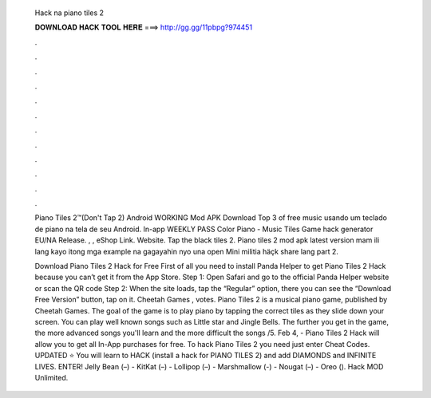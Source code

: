  Hack na piano tiles 2
  
  
  
  𝐃𝐎𝐖𝐍𝐋𝐎𝐀𝐃 𝐇𝐀𝐂𝐊 𝐓𝐎𝐎𝐋 𝐇𝐄𝐑𝐄 ===> http://gg.gg/11pbpg?974451
  
  
  
  .
  
  
  
  .
  
  
  
  .
  
  
  
  .
  
  
  
  .
  
  
  
  .
  
  
  
  .
  
  
  
  .
  
  
  
  .
  
  
  
  .
  
  
  
  .
  
  
  
  .
  
  Piano Tiles 2™(Don't Tap 2) Android WORKING Mod APK Download Top 3 of free music usando um teclado de piano na tela de seu Android. In-app WEEKLY PASS Color Piano - Music Tiles Game hack generator EU/NA Release. , , eShop Link. Website. Tap the black tiles 2. Piano tiles 2 mod apk latest version mam ili lang kayo  itong mga example na gagayahin nyo una open Mini militia häçk share lang part 2.
  
  Download Piano Tiles 2 Hack for Free First of all you need to install Panda Helper to get Piano Tiles 2 Hack because you can’t get it from the App Store. Step 1: Open Safari and go to the official Panda Helper website or scan the QR code Step 2: When the site loads, tap the “Regular” option, there you can see the “Download Free Version” button, tap on it. Cheetah Games , votes. Piano Tiles 2 is a musical piano game, published by Cheetah Games. The goal of the game is to play piano by tapping the correct tiles as they slide down your screen. You can play well known songs such as Little star and Jingle Bells. The further you get in the game, the more advanced songs you'll learn and the more difficult the songs /5. Feb 4, - Piano Tiles 2 Hack will allow you to get all In-App purchases for free. To hack Piano Tiles 2 you need just enter Cheat Codes. UPDATED ⭐ You will learn to HACK (install a hack for PIANO TILES 2) and add DIAMONDS and INFINITE LIVES. ENTER! Jelly Bean (–) - KitKat (–) - Lollipop (–) - Marshmallow (-) - Nougat (–) - Oreo (). Hack MOD Unlimited.
